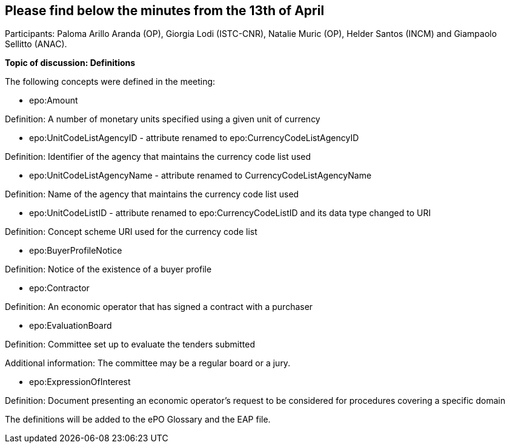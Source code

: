== Please find below the minutes from the 13th of April

Participants: Paloma Arillo Aranda (OP), Giorgia Lodi (ISTC-CNR), Natalie Muric (OP), Helder Santos (INCM) and Giampaolo Sellitto (ANAC).

**Topic of discussion: Definitions**

The following concepts were defined in the meeting:

* epo:Amount

Definition: A number of monetary units specified using a given unit of currency

* epo:UnitCodeListAgencyID - attribute renamed to epo:CurrencyCodeListAgencyID

Definition:  Identifier of the agency that maintains the currency code list used

* epo:UnitCodeListAgencyName - attribute renamed to CurrencyCodeListAgencyName

Definition: Name of the agency that maintains the currency code list used

* epo:UnitCodeListID - attribute renamed to epo:CurrencyCodeListID and its data type changed to URI

Definition: Concept scheme URI used for the currency code list

* epo:BuyerProfileNotice

Definition: Notice of the existence of a buyer profile

* epo:Contractor

Definition: An economic operator that has signed a contract with a purchaser

* epo:EvaluationBoard

Definition: Committee set up to evaluate the tenders submitted

Additional information: The committee may be a regular board or a jury.

* epo:ExpressionOfInterest

Definition: Document presenting an economic operator's request to be considered for procedures covering a specific domain

The definitions will be added to the ePO Glossary and the EAP file.